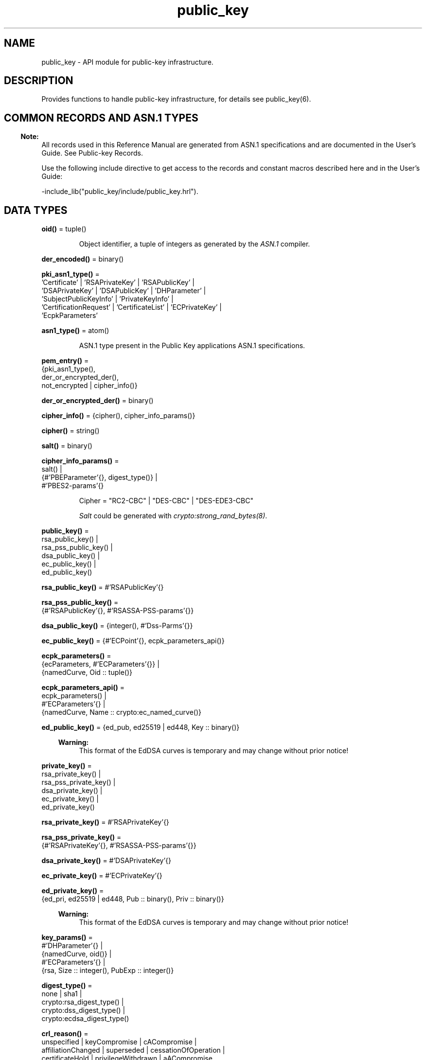.TH public_key 3 "public_key 1.9.1" "Ericsson AB" "Erlang Module Definition"
.SH NAME
public_key \- API module for public-key infrastructure.
.SH DESCRIPTION
.LP
Provides functions to handle public-key infrastructure, for details see public_key(6)\&.
.SH "COMMON RECORDS AND ASN.1 TYPES"

.LP

.RS -4
.B
Note:
.RE
All records used in this Reference Manual are generated from ASN\&.1 specifications and are documented in the User\&'s Guide\&. See Public-key Records\&.

.LP
Use the following include directive to get access to the records and constant macros described here and in the User\&'s Guide:
.LP
.nf
 -include_lib("public_key/include/public_key.hrl").
.fi
.SH DATA TYPES
.nf

\fBoid()\fR\& = tuple()
.br
.fi
.RS
.LP
Object identifier, a tuple of integers as generated by the \fIASN\&.1\fR\& compiler\&.
.RE
.nf

\fBder_encoded()\fR\& = binary()
.br
.fi
.RS
.RE
.nf

\fBpki_asn1_type()\fR\& = 
.br
    \&'Certificate\&' | \&'RSAPrivateKey\&' | \&'RSAPublicKey\&' |
.br
    \&'DSAPrivateKey\&' | \&'DSAPublicKey\&' | \&'DHParameter\&' |
.br
    \&'SubjectPublicKeyInfo\&' | \&'PrivateKeyInfo\&' |
.br
    \&'CertificationRequest\&' | \&'CertificateList\&' | \&'ECPrivateKey\&' |
.br
    \&'EcpkParameters\&'
.br
.fi
.RS
.RE
.nf

\fBasn1_type()\fR\& = atom()
.br
.fi
.RS
.LP
ASN\&.1 type present in the Public Key applications ASN\&.1 specifications\&.
.RE
.nf

\fBpem_entry()\fR\& = 
.br
    {pki_asn1_type(),
.br
     der_or_encrypted_der(),
.br
     not_encrypted | cipher_info()}
.br
.fi
.nf

\fBder_or_encrypted_der()\fR\& = binary()
.br
.fi
.nf

\fBcipher_info()\fR\& = {cipher(), cipher_info_params()}
.br
.fi
.nf

\fBcipher()\fR\& = string()
.br
.fi
.nf

\fBsalt()\fR\& = binary()
.br
.fi
.nf

\fBcipher_info_params()\fR\& = 
.br
    salt() |
.br
    {#\&'PBEParameter\&'{}, digest_type()} |
.br
    #\&'PBES2-params\&'{}
.br
.fi
.RS
.LP
.nf
Cipher = "RC2-CBC" | "DES-CBC" | "DES-EDE3-CBC"
.fi
.LP
\fISalt\fR\& could be generated with \fIcrypto:strong_rand_bytes(8)\fR\&\&.
.RE
.nf

\fBpublic_key()\fR\& = 
.br
    rsa_public_key() |
.br
    rsa_pss_public_key() |
.br
    dsa_public_key() |
.br
    ec_public_key() |
.br
    ed_public_key()
.br
.fi
.nf

\fBrsa_public_key()\fR\& = #\&'RSAPublicKey\&'{}
.br
.fi
.nf

\fBrsa_pss_public_key()\fR\& = 
.br
    {#\&'RSAPublicKey\&'{}, #\&'RSASSA-PSS-params\&'{}}
.br
.fi
.nf

\fBdsa_public_key()\fR\& = {integer(), #\&'Dss-Parms\&'{}}
.br
.fi
.nf

\fBec_public_key()\fR\& = {#\&'ECPoint\&'{}, ecpk_parameters_api()}
.br
.fi
.nf

\fBecpk_parameters()\fR\& = 
.br
    {ecParameters, #\&'ECParameters\&'{}} |
.br
    {namedCurve, Oid :: tuple()}
.br
.fi
.nf

\fBecpk_parameters_api()\fR\& = 
.br
    ecpk_parameters() |
.br
    #\&'ECParameters\&'{} |
.br
    {namedCurve, Name :: crypto:ec_named_curve()}
.br
.fi
.RS
.RE
.nf

\fBed_public_key()\fR\& = {ed_pub, ed25519 | ed448, Key :: binary()}
.br
.fi
.RS
.LP

.RS -4
.B
Warning:
.RE
This format of the EdDSA curves is temporary and may change without prior notice!

.RE
.nf

\fBprivate_key()\fR\& = 
.br
    rsa_private_key() |
.br
    rsa_pss_private_key() |
.br
    dsa_private_key() |
.br
    ec_private_key() |
.br
    ed_private_key()
.br
.fi
.nf

\fBrsa_private_key()\fR\& = #\&'RSAPrivateKey\&'{}
.br
.fi
.nf

\fBrsa_pss_private_key()\fR\& = 
.br
    {#\&'RSAPrivateKey\&'{}, #\&'RSASSA-PSS-params\&'{}}
.br
.fi
.nf

\fBdsa_private_key()\fR\& = #\&'DSAPrivateKey\&'{}
.br
.fi
.nf

\fBec_private_key()\fR\& = #\&'ECPrivateKey\&'{}
.br
.fi
.RS
.RE
.nf

\fBed_private_key()\fR\& = 
.br
    {ed_pri, ed25519 | ed448, Pub :: binary(), Priv :: binary()}
.br
.fi
.RS
.LP

.RS -4
.B
Warning:
.RE
This format of the EdDSA curves is temporary and may change without prior notice!

.RE
.nf

\fBkey_params()\fR\& = 
.br
    #\&'DHParameter\&'{} |
.br
    {namedCurve, oid()} |
.br
    #\&'ECParameters\&'{} |
.br
    {rsa, Size :: integer(), PubExp :: integer()}
.br
.fi
.RS
.RE
.nf

\fBdigest_type()\fR\& = 
.br
    none | sha1 |
.br
    crypto:rsa_digest_type() |
.br
    crypto:dss_digest_type() |
.br
    crypto:ecdsa_digest_type()
.br
.fi
.RS
.RE
.nf

\fBcrl_reason()\fR\& = 
.br
    unspecified | keyCompromise | cACompromise |
.br
    affiliationChanged | superseded | cessationOfOperation |
.br
    certificateHold | privilegeWithdrawn | aACompromise
.br
.fi
.RS
.RE
.nf

\fBcert_id()\fR\& = {SerialNr :: integer(), issuer_name()}
.br
.fi
.RS
.RE
.nf

\fBissuer_name()\fR\& = {rdnSequence, [#\&'AttributeTypeAndValue\&'{}]}
.br
.fi
.RS
.RE
.nf

\fBssh_file()\fR\& = 
.br
    openssh_public_key | rfc4716_public_key | known_hosts |
.br
    auth_keys
.br
.fi
.RS
.RE
.SH EXPORTS
.LP
.nf

.B
compute_key(OthersECDHkey, MyECDHkey) -> SharedSecret
.br
.fi
.br
.RS
.LP
Types:

.RS 3
OthersECDHkey = #\&'ECPoint\&'{}
.br
MyECDHkey = #\&'ECPrivateKey\&'{}
.br
SharedSecret = binary()
.br
.RE
.RE
.RS
.LP
Computes shared secret\&.
.RE
.LP
.nf

.B
compute_key(OthersDHkey, MyDHkey, DHparms) -> SharedSecret
.br
.fi
.br
.RS
.LP
Types:

.RS 3
OthersDHkey = crypto:dh_public()
.br
MyDHkey = crypto:dh_private()
.br
DHparms = #\&'DHParameter\&'{}
.br
SharedSecret = binary()
.br
.RE
.RE
.RS
.LP
Computes shared secret\&.
.RE
.LP
.nf

.B
decrypt_private(CipherText, Key) -> PlainText
.br
.fi
.br
.nf

.B
decrypt_private(CipherText, Key, Options) -> PlainText
.br
.fi
.br
.RS
.LP
Types:

.RS 3
CipherText = binary()
.br
Key = rsa_private_key()
.br
Options = crypto:pk_encrypt_decrypt_opts()
.br
PlainText = binary()
.br
.RE
.RE
.RS
.LP
Public-key decryption using the private key\&. See also crypto:private_decrypt/4
.RE
.LP
.nf

.B
decrypt_public(CipherText, Key) -> PlainText
.br
.fi
.br
.nf

.B
decrypt_public(CipherText, Key, Options) -> PlainText
.br
.fi
.br
.RS
.LP
Types:

.RS 3
CipherText = binary()
.br
Key = rsa_public_key()
.br
Options = crypto:pk_encrypt_decrypt_opts()
.br
PlainText = binary()
.br
.RE
.RE
.RS
.LP
Public-key decryption using the public key\&. See also crypto:public_decrypt/4
.RE
.LP
.nf

.B
der_decode(Asn1Type, Der) -> Entity
.br
.fi
.br
.RS
.LP
Types:

.RS 3
Asn1Type = asn1_type()
.br
Der = binary()
.br
Entity = term()
.br
.RE
.RE
.RS
.LP
Decodes a public-key ASN\&.1 DER encoded entity\&.
.RE
.LP
.nf

.B
der_encode(Asn1Type, Entity) -> Der
.br
.fi
.br
.RS
.LP
Types:

.RS 3
Asn1Type = asn1_type()
.br
Entity = term()
.br
Der = binary()
.br
.RE
.RE
.RS
.LP
Encodes a public-key entity with ASN\&.1 DER encoding\&.
.RE
.LP
.nf

.B
dh_gex_group(MinSize, SuggestedSize, MaxSize, Groups) ->
.B
                {ok, {Size, Group}} | {error, term()}
.br
.fi
.br
.RS
.LP
Types:

.RS 3
MinSize = SuggestedSize = MaxSize = integer() >= 1
.br
Groups = undefined | [{Size, [Group]}]
.br
Size = integer() >= 1
.br
Group = {G, P}
.br
G = P = integer() >= 1
.br
.RE
.RE
.RS
.LP
Selects a group for Diffie-Hellman key exchange with the key size in the range \fIMinSize\&.\&.\&.MaxSize\fR\& and as close to \fISuggestedSize\fR\& as possible\&. If \fIGroups == undefined\fR\& a default set will be used, otherwise the group is selected from \fIGroups\fR\&\&.
.LP
First a size, as close as possible to SuggestedSize, is selected\&. Then one group with that key size is randomly selected from the specified set of groups\&. If no size within the limits of \fIMinSize\fR\& and \fIMaxSize\fR\& is available, \fI{error,no_group_found}\fR\& is returned\&.
.LP
The default set of groups is listed in \fIlib/public_key/priv/moduli\fR\&\&. This file may be regenerated like this:
.LP
.nf

	$> cd $ERL_TOP/lib/public_key/priv/
	$> generate
         ---- wait until all background jobs has finished. It may take several days !
	$> cat moduli-* > moduli
	$> cd ..; make 
      
.fi
.RE
.LP
.nf

.B
encrypt_private(PlainText, Key) -> CipherText
.br
.fi
.br
.nf

.B
encrypt_private(PlainText, Key, Options) -> CipherText
.br
.fi
.br
.RS
.LP
Types:

.RS 3
PlainText = binary()
.br
Key = rsa_private_key()
.br
Options = crypto:pk_encrypt_decrypt_opts()
.br
CipherText = binary()
.br
.RE
.RE
.RS
.LP
Public-key encryption using the private key\&. See also crypto:private_encrypt/4\&.
.RE
.LP
.nf

.B
encrypt_public(PlainText, Key) -> CipherText
.br
.fi
.br
.nf

.B
encrypt_public(PlainText, Key, Options) -> CipherText
.br
.fi
.br
.RS
.LP
Types:

.RS 3
PlainText = binary()
.br
Key = rsa_public_key()
.br
Options = crypto:pk_encrypt_decrypt_opts()
.br
CipherText = binary()
.br
.RE
.RE
.RS
.LP
Public-key encryption using the public key\&. See also crypto:public_encrypt/4\&.
.RE
.LP
.nf

.B
generate_key(Params :: DHparams | ECparams | RSAparams) ->
.B
                DHkeys | ECkey | RSAkey
.br
.fi
.br
.RS
.LP
Types:

.RS 3
DHparams = #\&'DHParameter\&'{}
.br
DHkeys = {PublicDH :: binary(), PrivateDH :: binary()}
.br
ECparams = ecpk_parameters_api()
.br
ECkey = #\&'ECPrivateKey\&'{}
.br
RSAparams = {rsa, Size, PubExp}
.br
Size = PubExp = integer() >= 1
.br
RSAkey = #\&'RSAPrivateKey\&'{}
.br
.RE
.RE
.RS
.LP
Generates a new keypair\&. Note that except for Diffie-Hellman the public key is included in the private key structure\&. See also crypto:generate_key/2 
.RE
.LP
.nf

.B
pem_decode(PemBin :: binary()) -> [pem_entry()]
.br
.fi
.br
.RS
.LP
Decodes PEM binary data and returns entries as ASN\&.1 DER encoded entities\&.
.LP
Example \fI{ok, PemBin} = file:read_file("cert\&.pem")\&. PemEntries = public_key:pem_decode(PemBin)\&. \fR\&
.RE
.LP
.nf

.B
pem_encode(PemEntries :: [pem_entry()]) -> binary()
.br
.fi
.br
.RS
.LP
Creates a PEM binary\&.
.RE
.LP
.nf

.B
pem_entry_decode(PemEntry) -> term()
.br
.fi
.br
.nf

.B
pem_entry_decode(PemEntry, Password) -> term()
.br
.fi
.br
.RS
.LP
Types:

.RS 3
PemEntry = pem_entry()
.br
Password = string()
.br
.RE
.RE
.RS
.LP
Decodes a PEM entry\&. \fIpem_decode/1\fR\& returns a list of PEM entries\&. Notice that if the PEM entry is of type \&'SubjectPublickeyInfo\&', it is further decoded to an \fIrsa_public_key()\fR\& or \fIdsa_public_key()\fR\&\&.
.RE
.LP
.nf

.B
pem_entry_encode(Asn1Type, Entity) -> pem_entry()
.br
.fi
.br
.nf

.B
pem_entry_encode(Asn1Type, Entity, InfoPwd) -> pem_entry()
.br
.fi
.br
.RS
.LP
Types:

.RS 3
Asn1Type = pki_asn1_type()
.br
Entity = term()
.br
InfoPwd = {CipherInfo, Password}
.br
CipherInfo = cipher_info()
.br
Password = string()
.br
.RE
.RE
.RS
.LP
Creates a PEM entry that can be feed to \fIpem_encode/1\fR\&\&.
.LP
If \fIAsn1Type\fR\& is \fI\&'SubjectPublicKeyInfo\&'\fR\&, \fIEntity\fR\& must be either an \fIrsa_public_key()\fR\&, \fIdsa_public_key()\fR\& or an \fIec_public_key()\fR\& and this function creates the appropriate \fI\&'SubjectPublicKeyInfo\&'\fR\& entry\&.
.RE
.LP
.nf

.B
pkix_decode_cert(Cert, Type) ->
.B
                    #\&'Certificate\&'{} | #\&'OTPCertificate\&'{}
.br
.fi
.br
.RS
.LP
Types:

.RS 3
Cert = der_encoded()
.br
Type = plain | otp
.br
.RE
.RE
.RS
.LP
Decodes an ASN\&.1 DER-encoded PKIX certificate\&. Option \fIotp\fR\& uses the customized ASN\&.1 specification OTP-PKIX\&.asn1 for decoding and also recursively decode most of the standard parts\&.
.RE
.LP
.nf

.B
pkix_encode(Asn1Type, Entity, Type) -> Der
.br
.fi
.br
.RS
.LP
Types:

.RS 3
Asn1Type = asn1_type()
.br
Entity = term()
.br
Type = otp | plain
.br
Der = der_encoded()
.br
.RE
.RE
.RS
.LP
DER encodes a PKIX x509 certificate or part of such a certificate\&. This function must be used for encoding certificates or parts of certificates that are decoded/created in the \fIotp\fR\& format, whereas for the plain format this function directly calls \fIder_encode/2\fR\&\&.
.RE
.LP
.nf

.B
pkix_is_issuer(Cert, IssuerCert) -> boolean()
.br
.fi
.br
.RS
.LP
Types:

.RS 3
Cert = 
.br
    der_encoded() | #\&'OTPCertificate\&'{} | #\&'CertificateList\&'{}
.br
IssuerCert = der_encoded() | #\&'OTPCertificate\&'{}
.br
.RE
.RE
.RS
.LP
Checks if \fIIssuerCert\fR\& issued \fICert\fR\&\&.
.RE
.LP
.nf

.B
pkix_is_fixed_dh_cert(Cert) -> boolean()
.br
.fi
.br
.RS
.LP
Types:

.RS 3
Cert = der_encoded() | #\&'OTPCertificate\&'{}
.br
.RE
.RE
.RS
.LP
Checks if a certificate is a fixed Diffie-Hellman certificate\&.
.RE
.LP
.nf

.B
pkix_is_self_signed(Cert) -> boolean()
.br
.fi
.br
.RS
.LP
Types:

.RS 3
Cert = der_encoded() | #\&'OTPCertificate\&'{}
.br
.RE
.RE
.RS
.LP
Checks if a certificate is self-signed\&.
.RE
.LP
.nf

.B
pkix_issuer_id(Cert, IssuedBy) ->
.B
                  {ok, ID :: cert_id()} | {error, Reason}
.br
.fi
.br
.RS
.LP
Types:

.RS 3
Cert = der_encoded() | #\&'OTPCertificate\&'{}
.br
IssuedBy = self | other
.br
Reason = term()
.br
.RE
.RE
.RS
.LP
Returns the x509 certificater issuer id, if it can be determined\&.
.RE
.LP
.nf

.B
pkix_normalize_name(Issuer) -> Normalized
.br
.fi
.br
.RS
.LP
Types:

.RS 3
Issuer = Normalized = issuer_name()
.br
.RE
.RE
.RS
.LP
Normalizes an issuer name so that it can be easily compared to another issuer name\&.
.RE
.LP
.B
pkix_path_validation(TrustedCert, CertChain, Options) -> {ok, {PublicKeyInfo, PolicyTree}} | {error, {bad_cert, Reason}} 
.br
.RS
.LP
Types:

.RS 3
TrustedCert = #\&'OTPCertificate\&'{} | der_encoded() | atom()
.br
.RS 2
Normally a trusted certificate, but it can also be a path-validation error that can be discovered while constructing the input to this function and that is to be run through the \fIverify_fun\fR\&\&. Examples are \fIunknown_ca\fR\& and \fIselfsigned_peer\&.\fR\&
.RE
CertChain = [der_encoded()]
.br
.RS 2
A list of DER-encoded certificates in trust order ending with the peer certificate\&.
.RE
Options = proplists:proplist()
.br
PublicKeyInfo = {?\&'rsaEncryption\&' | ?\&'id-RSASSA-PSS\&'| ?\&'id-dsa\&', rsa_public_key() | integer(), \&'NULL\&' | \&'RSASSA-PSS-params\&'{} | \&'Dss-Parms\&'{}}
.br
PolicyTree = term()
.br
.RS 2
At the moment this is always an empty list as policies are not currently supported\&.
.RE
Reason = cert_expired | invalid_issuer | invalid_signature | name_not_permitted | missing_basic_constraint | invalid_key_usage | {revoked, crl_reason()} | atom() 
.br
.RE
.RE
.RS
.LP
Performs a basic path validation according to RFC 5280\&. However, CRL validation is done separately by pkix_crls_validate/3  and is to be called from the supplied \fIverify_fun\fR\&\&.
.LP
Available options:
.RS 2
.TP 2
.B
{verify_fun, {fun(), InitialUserState::term()}:
The fun must be defined as:
.LP
.nf

fun(OtpCert :: #'OTPCertificate'{},
    Event :: {bad_cert, Reason :: atom() | {revoked, atom()}} |
             {extension, #'Extension'{}},
    InitialUserState :: term()) ->
	{valid, UserState :: term()} |
	{valid_peer, UserState :: term()} |
	{fail, Reason :: term()} |
	{unknown, UserState :: term()}.
	  
.fi
.RS 2
.LP
If the verify callback fun returns \fI{fail, Reason}\fR\&, the verification process is immediately stopped\&. If the verify callback fun returns \fI{valid, UserState}\fR\&, the verification process is continued\&. This can be used to accept specific path validation errors, such as \fIselfsigned_peer\fR\&, as well as verifying application-specific extensions\&. If called with an extension unknown to the user application, the return value \fI{unknown, UserState}\fR\& is to be used\&.
.RE
.LP

.RS -4
.B
Warning:
.RE
Note that user defined custom \fIverify_fun\fR\& may alter original path validation error (e\&.g \fIselfsigned_peer\fR\&)\&. Use with caution\&.

.TP 2
.B
{max_path_length, integer()}:
 The \fImax_path_length\fR\& is the maximum number of non-self-issued intermediate certificates that can follow the peer certificate in a valid certification path\&. So, if \fImax_path_length\fR\& is 0, the PEER must be signed by the trusted ROOT-CA directly, if it is 1, the path can be PEER, CA, ROOT-CA, if it is 2, the path can be PEER, CA, CA, ROOT-CA, and so on\&. 
.RE
.LP
Possible reasons for a bad certificate:
.RS 2
.TP 2
.B
cert_expired:
Certificate is no longer valid as its expiration date has passed\&.
.TP 2
.B
invalid_issuer:
Certificate issuer name does not match the name of the issuer certificate in the chain\&.
.TP 2
.B
invalid_signature:
Certificate was not signed by its issuer certificate in the chain\&.
.TP 2
.B
name_not_permitted:
Invalid Subject Alternative Name extension\&.
.TP 2
.B
missing_basic_constraint:
Certificate, required to have the basic constraints extension, does not have a basic constraints extension\&.
.TP 2
.B
invalid_key_usage:
Certificate key is used in an invalid way according to the key-usage extension\&.
.TP 2
.B
{revoked, crl_reason()}:
Certificate has been revoked\&.
.TP 2
.B
atom():
Application-specific error reason that is to be checked by the \fIverify_fun\fR\&\&.
.RE
.RE
.LP
.nf

.B
pkix_crl_issuer(CRL :: CRL | #\&'CertificateList\&'{}) -> Issuer
.br
.fi
.br
.RS
.LP
Types:

.RS 3
CRL = der_encoded()
.br
Issuer = issuer_name()
.br
.RE
.RE
.RS
.LP
Returns the issuer of the \fICRL\fR\&\&.
.RE
.LP
.nf

.B
pkix_crls_validate(OTPcertificate, DPandCRLs, Options) ->
.B
                      CRLstatus
.br
.fi
.br
.RS
.LP
Types:

.RS 3
OTPcertificate = #\&'OTPCertificate\&'{}
.br
DPandCRLs = [DPandCRL]
.br
DPandCRL = {DP, {DerCRL, CRL}}
.br
DP = #\&'DistributionPoint\&'{}
.br
DerCRL = der_encoded()
.br
CRL = #\&'CertificateList\&'{}
.br
Options = [{atom(), term()}]
.br
CRLstatus = valid | {bad_cert, BadCertReason}
.br
BadCertReason = 
.br
    revocation_status_undetermined |
.br
    {revocation_status_undetermined, Reason :: term()} |
.br
    {revoked, crl_reason()}
.br
.RE
.RE
.RS
.LP
Performs CRL validation\&. It is intended to be called from the verify fun of  pkix_path_validation/3 \&.
.LP
Available options:
.RS 2
.TP 2
.B
{update_crl, fun()}:
The fun has the following type specification:
.LP
.nf
 fun(#'DistributionPoint'{}, #'CertificateList'{}) ->
        #'CertificateList'{}
.fi
.RS 2
.LP
The fun uses the information in the distribution point to access the latest possible version of the CRL\&. If this fun is not specified, Public Key uses the default implementation:
.RE
.LP
.nf
 fun(_DP, CRL) -> CRL end
.fi
.TP 2
.B
{issuer_fun, fun()}:
The fun has the following type specification:
.LP
.nf

fun(#'DistributionPoint'{}, #'CertificateList'{},
    {rdnSequence,[#'AttributeTypeAndValue'{}]}, term()) ->
	{ok, #'OTPCertificate'{}, [der_encoded]}
.fi
.RS 2
.LP
The fun returns the root certificate and certificate chain that has signed the CRL\&.
.RE
.LP
.nf
 fun(DP, CRL, Issuer, UserState) -> {ok, RootCert, CertChain}
.fi
.TP 2
.B
{undetermined_details, boolean()}:
Defaults to false\&. When revocation status cannot be determined, and this option is set to true, details of why no CRLs where accepted are included in the return value\&.
.RE
.RE
.LP
.nf

.B
pkix_crl_verify(CRL, Cert) -> boolean()
.br
.fi
.br
.RS
.LP
Types:

.RS 3
CRL = der_encoded() | #\&'CertificateList\&'{}
.br
Cert = der_encoded() | #\&'OTPCertificate\&'{}
.br
.RE
.RE
.RS
.LP
Verify that \fICert\fR\& is the \fICRL\fR\& signer\&.
.RE
.LP
.nf

.B
pkix_dist_point(Cert) -> DistPoint
.br
.fi
.br
.RS
.LP
Types:

.RS 3
Cert = der_encoded() | #\&'OTPCertificate\&'{}
.br
DistPoint = #\&'DistributionPoint\&'{}
.br
.RE
.RE
.RS
.LP
Creates a distribution point for CRLs issued by the same issuer as \fICert\fR\&\&. Can be used as input to pkix_crls_validate/3  
.RE
.LP
.nf

.B
pkix_dist_points(Cert) -> DistPoints
.br
.fi
.br
.RS
.LP
Types:

.RS 3
Cert = der_encoded() | #\&'OTPCertificate\&'{}
.br
DistPoints = [#\&'DistributionPoint\&'{}]
.br
.RE
.RE
.RS
.LP
Extracts distribution points from the certificates extensions\&.
.RE
.LP
.nf

.B
pkix_hash_type(HashOid :: oid()) ->
.B
                  DigestType ::
.B
                      md5 | crypto:sha1() | crypto:sha2()
.br
.fi
.br
.RS
.LP
Translates OID to Erlang digest type
.RE
.LP
.nf

.B
pkix_match_dist_point(CRL, DistPoint) -> boolean()
.br
.fi
.br
.RS
.LP
Types:

.RS 3
CRL = der_encoded() | #\&'CertificateList\&'{}
.br
DistPoint = #\&'DistributionPoint\&'{}
.br
.RE
.RE
.RS
.LP
Checks whether the given distribution point matches the Issuing Distribution Point of the CRL, as described in RFC 5280\&. If the CRL doesn\&'t have an Issuing Distribution Point extension, the distribution point always matches\&.
.RE
.LP
.nf

.B
pkix_sign(Cert, Key) -> Der
.br
.fi
.br
.RS
.LP
Types:

.RS 3
Cert = #\&'OTPTBSCertificate\&'{}
.br
Key = private_key()
.br
Der = der_encoded()
.br
.RE
.RE
.RS
.LP
Signs an \&'OTPTBSCertificate\&'\&. Returns the corresponding DER-encoded certificate\&.
.RE
.LP
.nf

.B
pkix_sign_types(AlgorithmId) -> {DigestType, SignatureType}
.br
.fi
.br
.RS
.LP
Types:

.RS 3
AlgorithmId = oid()
.br
DigestType = crypto:rsa_digest_type()
.br
SignatureType = rsa | dsa | ecdsa
.br
.RE
.RE
.RS
.LP
Translates signature algorithm OID to Erlang digest and signature types\&.
.LP
The \fIAlgorithmId\fR\& is the signature OID from a certificate or a certificate revocation list\&.
.RE
.LP
.B
pkix_test_data(Options) -> Config 
.br
.B
pkix_test_data([chain_opts()]) -> [conf_opt()]
.br
.RS
.LP
Types:

.RS 3
Options = #{chain_type() := chain_opts()} 
.br
.RS 2
Options for ROOT, Intermediate and Peer certs
.RE
chain_type() = server_chain | client_chain 
.br
chain_opts() = #{root := [cert_opt()] | root_cert(), peer := [cert_opt()], intermediates => [[cert_opt()]]}
.br
.RS 2
 A valid chain must have at least a ROOT and a peer cert\&. The root cert can be given either as a cert pre-generated by  pkix_test_root_cert/2 , or as root cert generation options\&. 
.RE
root_cert() = #{cert := der_encoded(), key := Key}
.br
.RS 2
 A root certificate generated by  pkix_test_root_cert/2 \&. 
.RE
cert_opt() = {Key, Value}
.br
.RS 2
For available options see  cert_opt() below\&.
.RE
Config = #{server_config := [conf_opt()], client_config := [conf_opt()]}
.br
conf_opt() = {cert, der_encoded()} | {key, PrivateKey} |{cacerts, [der_encoded()]}
.br
.RS 2
 This is a subset of the type  ssl:tls_option()\&. \fIPrivateKey\fR\& is what generate_key/1 returns\&. 
.RE
.RE
.RE
.RS
.LP
Creates certificate configuration(s) consisting of certificate and its private key plus CA certificate bundle, for a client and a server, intended to facilitate automated testing of applications using X509-certificates, often through SSL/TLS\&. The test data can be used when you have control over both the client and the server in a test scenario\&.
.LP
When this function is called with a map containing client and server chain specifications; it generates both a client and a server certificate chain where the \fIcacerts\fR\& returned for the server contains the root cert the server should trust and the intermediate certificates the server should present to connecting clients\&. The root cert the server should trust is the one used as root of the client certificate chain\&. Vice versa applies to the \fIcacerts\fR\& returned for the client\&. The root cert(s) can either be pre-generated with  pkix_test_root_cert/2 , or if options are specified; it is (they are) generated\&.
.LP
When this function is called with a list of certificate options; it generates a configuration with just one node certificate where \fIcacerts\fR\& contains the root cert and the intermediate certs that should be presented to a peer\&. In this case the same root cert must be used for all peers\&. This is useful in for example an Erlang distributed cluster where any node, towards another node, acts either as a server or as a client depending on who connects to whom\&. The generated certificate contains a subject altname, which is not needed in a client certificate, but makes the certificate useful for both roles\&.
.LP
The \fIcert_opt()\fR\& type consists of the following options:
.RS 2
.TP 2
.B
 {digest, digest_type()}:
Hash algorithm to be used for signing the certificate together with the key option\&. Defaults to sha that is sha1\&.
.TP 2
.B
 {key, key_params() | private_key()}:
Parameters to be used to call public_key:generate_key/1, to generate a key, or an existing key\&. Defaults to generating an ECDSA key\&. Note this could fail if Erlang/OTP is compiled with a very old cryptolib\&.
.TP 2
.B
 {validity, {From::erlang:timestamp(), To::erlang:timestamp()}} :
The validity period of the certificate\&.
.TP 2
.B
 {extensions, [#\&'Extension\&'{}]}:
Extensions to include in the certificate\&.
.RS 2
.LP
Default extensions included in CA certificates if not otherwise specified are:
.RE
.LP
.nf
[#'Extension'{extnID = ?'id-ce-keyUsage',
              extnValue = [keyCertSign, cRLSign],
              critical = false},
#'Extension'{extnID = ?'id-ce-basicConstraints',
             extnValue = #'BasicConstraints'{cA = true},
             critical = true}]
	  
.fi
.RS 2
.LP
Default extensions included in the server peer cert if not otherwise specified are:
.RE
.LP
.nf
[#'Extension'{extnID = ?'id-ce-keyUsage',
              extnValue = [digitalSignature, keyAgreement],
              critical = false},
#'Extension'{extnID = ?'id-ce-subjectAltName',
             extnValue = [{dNSName, Hostname}],
             critical = false}]
	  
.fi
.RS 2
.LP
Hostname is the result of calling net_adm:localhost() in the Erlang node where this funcion is called\&.
.RE
.RE
.LP

.RS -4
.B
Note:
.RE
Note that the generated certificates and keys does not provide a formally correct PKIX-trust-chain and they cannot be used to achieve real security\&. This function is provided for testing purposes only\&.

.RE
.LP
.B
pkix_test_root_cert(Name, Options) -> RootCert
.br
.RS
.LP
Types:

.RS 3
Name = string()
.br
.RS 2
The root certificate name\&.
.RE
Options = [cert_opt()]
.br
.RS 2
 For available options see cert_opt() under pkix_test_data/1\&. 
.RE
RootCert = #{cert := der_encoded(), key := Key}
.br
.RS 2
 A root certificate and key\&. The \fIKey\fR\& is generated by generate_key/1\&. 
.RE
.RE
.RE
.RS
.LP
Generates a root certificate that can be used in multiple calls to pkix_test_data/1 when you want the same root certificate for several generated certificates\&.
.RE
.LP
.nf

.B
pkix_subject_id(Cert) -> ID
.br
.fi
.br
.RS
.LP
Types:

.RS 3
Cert = der_encoded() | #\&'OTPCertificate\&'{}
.br
ID = cert_id()
.br
.RE
.RE
.RS
.LP
Returns the X509 certificate subject id\&.
.RE
.LP
.nf

.B
pkix_verify(Cert, Key) -> boolean()
.br
.fi
.br
.RS
.LP
Types:

.RS 3
Cert = der_encoded()
.br
Key = public_key()
.br
.RE
.RE
.RS
.LP
Verifies PKIX x\&.509 certificate signature\&.
.RE
.LP
.B
pkix_verify_hostname(Cert, ReferenceIDs) -> boolean()
.br
.B
pkix_verify_hostname(Cert, ReferenceIDs, Opts) -> boolean()
.br
.RS
.LP
Types:

.RS 3
Cert = der_encoded() | #\&'OTPCertificate\&'{} 
.br
ReferenceIDs = [ RefID ]
.br
RefID = {dns_id,string()} | {srv_id,string()} | {uri_id,string()} | {ip,inet:ip_address()|string()} | {OtherRefID,term()}}
.br
OtherRefID = atom()
.br
Opts = [ PvhOpt() ]
.br
PvhOpt = [MatchOpt | FailCallBackOpt | FqdnExtractOpt]
.br
MatchOpt = {match_fun, fun(RefId | FQDN::string(), PresentedID) -> boolean() | default}
.br
PresentedID = {dNSName,string()} | {uniformResourceIdentifier,string() | {iPAddress,list(byte())} | {OtherPresId,term()}}
.br
OtherPresID = atom()
.br
FailCallBackOpt = {fail_callback, fun(#\&'OTPCertificate\&'{}) -> boolean()}
.br
FqdnExtractOpt = {fqdn_fun, fun(RefID) -> FQDN::string() | default | undefined}
.br
.RE
.RE
.RS
.LP
This function checks that the \fIPresented Identifier\fR\&  (e\&.g hostname) in a peer certificate is in agreement with at least one of the \fIReference Identifier\fR\&  that the client expects to be connected to\&. The function is intended to be added as an extra client check of the peer certificate when performing public_key:pkix_path_validation/3 
.LP
See RFC 6125 for detailed information about hostname verification\&. The User\&'s Guide and code examples describes this function more detailed\&.
.LP
The \fI{OtherRefId,term()}\fR\& is defined by the user and is passed to the \fImatch_fun\fR\&, if defined\&. If the term in \fIOtherRefId\fR\& is a binary, it will be converted to a string\&.
.LP
The \fIip\fR\& Reference ID takes an inet:ip_address() or an ip address in string format (E\&.g "10\&.0\&.1\&.1" or "1234::5678:9012") as second element\&.
.LP
The options are:
.RS 2
.TP 2
.B
\fImatch_fun\fR\&:
 The \fIfun/2\fR\& in this option replaces the default host name matching rules\&. The fun should return a boolean to tell if the Reference ID and Presented ID matches or not\&. The fun can also return a third value, the atom \fIdefault\fR\&, if the default matching rules shall apply\&. This makes it possible to augment the tests with a special case: 
.LP
.nf

fun(....) -> true;   % My special case
   (_, _) -> default % all others falls back to the inherit tests
end
	  
.fi
.br
See pkix_verify_hostname_match_fun/1 for a function that takes a protocol name as argument and returns a \fIfun/2\fR\& suitable for this option and Re-defining the match operation in the User\&'s Guide for an example\&. 
.TP 2
.B
\fIfail_callback\fR\&:
If a matching fails, there could be circumstances when the certificate should be accepted anyway\&. Think for example of a web browser where you choose to accept an outdated certificate\&. This option enables implementation of such a function\&. This \fIfun/1\fR\& is called when no \fIReferenceID\fR\& matches\&. The return value of the fun (a \fIboolean()\fR\&) decides the outcome\&. If \fItrue\fR\& the the certificate is accepted otherwise it is rejected\&. See "Pinning" a Certificate in the User\&'s Guide\&. 
.TP 2
.B
\fIfqdn_fun\fR\&:
This option augments the host name extraction from URIs and other Reference IDs\&. It could for example be a very special URI that is not standardised\&. The fun takes a Reference ID as argument and returns one of: 
.RS 2
.TP 2
*
the hostname
.LP
.TP 2
*
the atom \fIdefault\fR\&: the default host name extract function will be used
.LP
.TP 2
*
the atom \fIundefined\fR\&: a host name could not be extracted\&. The pkix_verify_hostname/3 will return \fIfalse\fR\&\&.
.LP
.RE

.br
For an example, see Hostname extraction in the User\&'s Guide\&. 
.RE
.RE
.LP
.B
pkix_verify_hostname_match_fun(Protcol) -> fun(RefId | FQDN::string(), PresentedID) -> boolean() | default
.br
.RS
.LP
Types:

.RS 3
Protocol = https
.br
.RS 2
The algorithm for wich the fun should implement the special matching rules
.RE
RefId
.br
.RS 2
See pkix_verify_hostname/3\&.
.RE
FQDN
.br
.RS 2
See pkix_verify_hostname/3\&.
.RE
PresentedID
.br
.RS 2
See pkix_verify_hostname/3\&.
.RE
.RE
.RE
.RS
.LP
The return value of calling this function is intended to be used in the \fImatch_fun\fR\& option in pkix_verify_hostname/3\&.
.LP
The returned fun augments the verify hostname matching according to the specific rules for the protocol in the argument\&.
.RE
.LP
.nf

.B
sign(Msg, DigestType, Key) -> Signature
.br
.fi
.br
.nf

.B
sign(Msg, DigestType, Key, Options) -> Signature
.br
.fi
.br
.RS
.LP
Types:

.RS 3
Msg = binary() | {digest, binary()}
.br
DigestType = digest_type()
.br
Key = private_key()
.br
Options = crypto:pk_sign_verify_opts()
.br
Signature = binary()
.br
.RE
.RE
.RS
.LP
Creates a digital signature\&.
.LP
The \fIMsg\fR\& is either the binary "plain text" data to be signed or it is the hashed value of "plain text", that is, the digest\&.
.RE
.LP
.nf

.B
ssh_decode(SshBin, Type) -> Decoded
.br
.fi
.br
.RS
.LP
Types:

.RS 3
SshBin = binary()
.br
Type = ssh2_pubkey | OtherType | InternalType
.br
OtherType = public_key | ssh_file()
.br
InternalType = new_openssh
.br
Decoded = Decoded_ssh2_pubkey | Decoded_OtherType
.br
Decoded_ssh2_pubkey = public_key()
.br
Decoded_OtherType = [{public_key(), Attributes}]
.br
Attributes = [{atom(), term()}]
.br
.RE
.RE
.RS
.LP
Decodes an SSH file-binary\&. In the case of \fIknown_hosts\fR\& or \fIauth_keys\fR\&, the binary can include one or more lines of the file\&. Returns a list of public keys and their attributes, possible attribute values depends on the file type represented by the binary\&.
.LP
If the \fIType\fR\& is \fIssh2_pubkey\fR\&, the result will be \fIDecoded_ssh2_pubkey\fR\&\&. Otherwise it will be \fIDecoded_OtherType\fR\&\&.
.RS 2
.TP 2
.B
RFC4716 attributes - see RFC 4716\&.:
{headers, [{string(), utf8_string()}]}
.TP 2
.B
auth_key attributes - see manual page for sshd\&.:
{comment, string()}{options, [string()]}{bits, integer()} - In SSH version 1 files\&.
.TP 2
.B
known_host attributes - see manual page for sshd\&.:
{hostnames, [string()]}{comment, string()}{bits, integer()} - In SSH version 1 files\&.
.RE
.LP
Example: \fI{ok, SshBin} = file:read_file("known_hosts")\fR\&\&.
.LP
If \fIType\fR\& is \fIpublic_key\fR\& the binary can be either an RFC4716 public key or an OpenSSH public key\&.
.RE
.LP
.nf

.B
ssh_encode(InData, Type) -> binary()
.br
.fi
.br
.RS
.LP
Types:

.RS 3
Type = ssh2_pubkey | OtherType
.br
OtherType = public_key | ssh_file()
.br
InData = InData_ssh2_pubkey | OtherInData
.br
InData_ssh2_pubkey = public_key()
.br
OtherInData = [{Key, Attributes}]
.br
Key = public_key()
.br
Attributes = [{atom(), term()}]
.br
.RE
.RE
.RS
.LP
Encodes a list of SSH file entries (public keys and attributes) to a binary\&. Possible attributes depend on the file type, see  ssh_decode/2 \&.
.LP
If the \fIType\fR\& is \fIssh2_pubkey\fR\&, the \fIInData\fR\& shall be \fIInData_ssh2_pubkey\fR\&\&. Otherwise it shall be \fIOtherInData\fR\&\&.
.RE
.LP
.B
ssh_hostkey_fingerprint(HostKey) -> string()
.br
.B
ssh_hostkey_fingerprint(DigestType, HostKey) -> string()
.br
.B
ssh_hostkey_fingerprint([DigestType], HostKey) -> [string()]
.br
.RS
.LP
Types:

.RS 3
HostKey = public_key()
.br
DigestType = digest_type()
.br
.RE
.RE
.RS
.LP
Calculates a ssh fingerprint from a public host key as openssh does\&.
.LP
The algorithm in \fIssh_hostkey_fingerprint/1\fR\& is md5 to be compatible with older ssh-keygen commands\&. The string from the second variant is prepended by the algorithm name in uppercase as in newer ssh-keygen commands\&.
.LP
Examples:
.LP
.nf

 2> public_key:ssh_hostkey_fingerprint(Key).    
 "f5:64:a6:c1:5a:cb:9f:0a:10:46:a2:5c:3e:2f:57:84"

 3> public_key:ssh_hostkey_fingerprint(md5,Key).
 "MD5:f5:64:a6:c1:5a:cb:9f:0a:10:46:a2:5c:3e:2f:57:84"

 4> public_key:ssh_hostkey_fingerprint(sha,Key).
 "SHA1:bSLY/C4QXLDL/Iwmhyg0PGW9UbY"

 5> public_key:ssh_hostkey_fingerprint(sha256,Key).
 "SHA256:aZGXhabfbf4oxglxltItWeHU7ub3Dc31NcNw2cMJePQ"

 6> public_key:ssh_hostkey_fingerprint([sha,sha256],Key).
 ["SHA1:bSLY/C4QXLDL/Iwmhyg0PGW9UbY",
  "SHA256:aZGXhabfbf4oxglxltItWeHU7ub3Dc31NcNw2cMJePQ"]
    
.fi
.RE
.LP
.nf

.B
verify(Msg, DigestType, Signature, Key) -> boolean()
.br
.fi
.br
.nf

.B
verify(Msg, DigestType, Signature, Key, Options) -> boolean()
.br
.fi
.br
.RS
.LP
Types:

.RS 3
Msg = binary() | {digest, binary()}
.br
DigestType = digest_type()
.br
Signature = binary()
.br
Key = public_key()
.br
Options = crypto:pk_sign_verify_opts()
.br
.RE
.RE
.RS
.LP
Verifies a digital signature\&.
.LP
The \fIMsg\fR\& is either the binary "plain text" data or it is the hashed value of "plain text", that is, the digest\&.
.RE
.LP
.nf

.B
short_name_hash(Name) -> string()
.br
.fi
.br
.RS
.LP
Types:

.RS 3
Name = issuer_name()
.br
.RE
.RE
.RS
.LP
Generates a short hash of an issuer name\&. The hash is returned as a string containing eight hexadecimal digits\&.
.LP
The return value of this function is the same as the result of the commands \fIopenssl crl -hash\fR\& and \fIopenssl x509 -issuer_hash\fR\&, when passed the issuer name of a CRL or a certificate, respectively\&. This hash is used by the \fIc_rehash\fR\& tool to maintain a directory of symlinks to CRL files, in order to facilitate looking up a CRL by its issuer name\&.
.RE